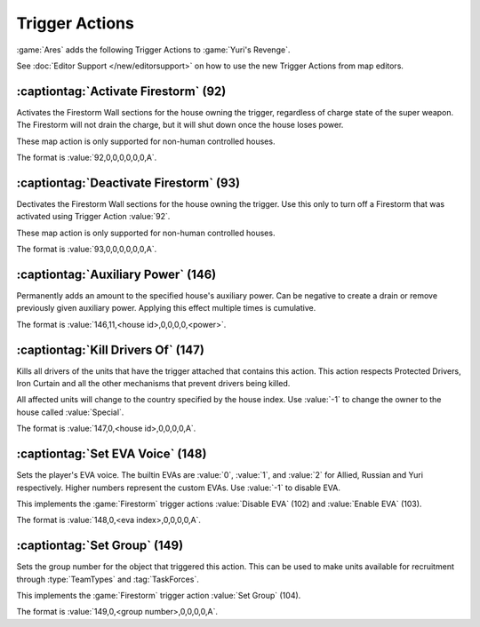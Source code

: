 Trigger Actions
~~~~~~~~~~~~~~~

:game:`Ares` adds the following Trigger Actions to :game:`Yuri's Revenge`.

See :doc:`Editor Support </new/editorsupport>` on how to use the new Trigger
Actions from map editors.


.. index:: Trigger Actions; Activate Firestorm

:captiontag:`Activate Firestorm` (92)
`````````````````````````````````````

Activates the Firestorm Wall sections for the house owning the trigger,
regardless of charge state of the super weapon. The Firestorm will not drain the
charge, but it will shut down once the house loses power.

These map action is only supported for non-human controlled houses.

The format is :value:`92,0,0,0,0,0,0,A`.

.. versionadded:: 0.5



.. index:: Trigger Actions; Deactivate Firestorm

:captiontag:`Deactivate Firestorm` (93)
```````````````````````````````````````

Dectivates the Firestorm Wall sections for the house owning the trigger. Use
this only to turn off a Firestorm that was activated using Trigger Action
:value:`92`.

These map action is only supported for non-human controlled houses.

The format is :value:`93,0,0,0,0,0,0,A`.

.. versionadded:: 0.5



.. index:: Trigger Actions; Auxiliary Power

:captiontag:`Auxiliary Power` (146)
```````````````````````````````````

Permanently adds an amount to the specified house's auxiliary power. Can be
negative to create a drain or remove previously given auxiliary power. Applying
this effect multiple times is cumulative.

The format is :value:`146,11,<house id>,0,0,0,0,<power>`.

.. versionadded:: 3.0



.. index:: Trigger Actions; Kill Drivers

:captiontag:`Kill Drivers Of` (147)
```````````````````````````````````

Kills all drivers of the units that have the trigger attached that contains this
action. This action respects Protected Drivers, Iron Curtain and all the other
mechanisms that prevent drivers being killed.

All affected units will change to the country specified by the house index.
Use :value:`-1` to change the owner to the house called :value:`Special`.

The format is :value:`147,0,<house id>,0,0,0,0,A`.

.. versionadded:: 3.0



.. index:: Trigger Actions; Set EVA Voice

:captiontag:`Set EVA Voice` (148)
`````````````````````````````````

Sets the player's EVA voice. The builtin EVAs are :value:`0`, :value:`1`, and
:value:`2` for Allied, Russian and Yuri respectively. Higher numbers represent
the custom EVAs. Use :value:`-1` to disable EVA.

This implements the :game:`Firestorm` trigger actions :value:`Disable EVA` (102)
and :value:`Enable EVA` (103).

The format is :value:`148,0,<eva index>,0,0,0,0,A`.

.. versionadded:: 3.0



.. index:: Trigger Actions; Set Group

:captiontag:`Set Group` (149)
`````````````````````````````

Sets the group number for the object that triggered this action. This can be
used to make units available for recruitment through :type:`TeamTypes` and
:tag:`TaskForces`.

This implements the :game:`Firestorm` trigger action :value:`Set Group` (104).

The format is :value:`149,0,<group number>,0,0,0,0,A`.

.. versionadded:: 3.0
